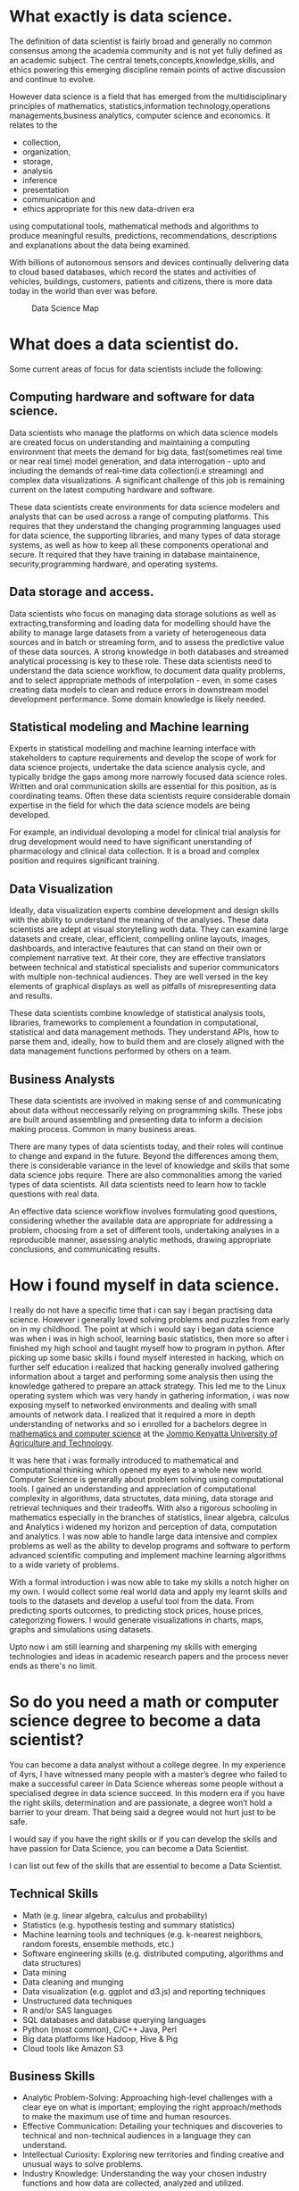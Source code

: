 #+BEGIN_COMMENT
.. title: My Data Science Journey
.. slug:  my-journey-into-data-science
.. date: 2019-06-28 00:03:19 UTC+03:00
.. tags: datascience, programming,AI, data
.. category:
.. link:
.. description:
.. type: text

#+END_COMMENT


* What exactly is data science.
  The definition of data scientist is fairly broad and generally no
common consensus among the academia community and is not yet fully defined as an academic subject.
The central tenets,concepts,knowledge,skills, and ethics powering this emerging discipline remain points of active discussion and continue to evolve.

However data science is a field that has emerged from the multidisciplinary principles of mathematics,
statistics,information technology,operations managements,business analytics, computer science and economics.
It relates to the 
- collection, 
- organization, 
- storage, 
- analysis
- inference 
- presentation
- communication and
- ethics appropriate for this new data-driven era
using computational tools, mathematical methods and algorithms to produce
meaningful results, predictions, recommendations, descriptions and explanations about
the data being examined.

With billions of autonomous sensors and devices continually delivering data to cloud based databases, which record the states and activities of vehicles,
buildings, customers, patients and citizens, there is more data today in the world than ever was before.

#+CAPTION: Data Science Map
[[../images/data-science-questions.jpg]]

* What does a data scientist do.
Some current areas of focus for data scientists include the following:
** Computing hardware and software for data science.
  Data scientists who manage the platforms on which data science models are created focus on understanding and maintaining a computing environment that meets the demand for big data,
  fast(sometimes real time or near real time) model generation, and data interrogation - upto and including the demands of real-time data collection(i.e streaming) and complex data visualizations.
  A significant challenge of this job is remaining current on the latest computing hardware and software.

  These data scientists create environments for data science modelers and analysts that can be used across a range of computing platforms.
  This requires that they understand the changing programming languages used for data science, the supporting libraries, and many types of data storage systems, as well as how to keep all these components operational and secure.
  It required that they have training in database maintainence, security,programming hardware, and operating systems.
** Data storage and access.
  Data scientists who focus on managing data storage solutions as well as extracting,transforming and loading data for modelling should have the ability to manage large datasets from a variety of heterogeneous data sources and in batch or streaming form, and to assess the predictive value of these data sources.
  A strong knowledge in both  databases and streamed analytical processing is key to these role.
  These data scientists need to understand the data science workflow, to document data quality problems, and to select appropriate methods of interpolation - even, in some cases creating data models to clean and reduce errors in downstream model development performance.
  Some domain knowledge is likely needed.
** Statistical modeling and Machine learning
   Experts in statistical modelling and machine learning interface with stakeholders to capture requirements and develop the scope of work for data science projects, undertake the data science analysis cycle, and typically bridge the gaps among more narrowly focused data science roles.
   Written and oral communication skills are essential for this position, as is coordinating teams.
   Often these data scientists require considerable domain expertise in the field for which the data science models are being developed.
   
   For example, an individual devoloping a model for clinical trial analysis for drug development would need to have significant unerstanding of pharmacology and clinical data collection.
   It is a broad and complex position and requires significant training.
** Data Visualization
   Ideally, data visualization experts combine development and design skills with the ability to understand the meaning of the analyses.
   These data scientists are adept at visual storytelling woth data. They can examine large datasets and create, clear, efficient, compelling online layouts, images, dashboards, and interactive feautures that can stand on their own or complement narrative text.
   At their core, they are effective translators between technical and statistical specialists and superior communicators with multiple non-technical audiences.
   They are well versed in the key elements of graphical displays as well as pitfalls of misrepresenting data and results.
   
   These data scientists combine knowledge of statistical analysis tools, libraries, frameworks to complement a foundation in computational, statistical and data management methods.
   They understand APIs, how to parse them and, ideally, how to build them and are closely aligned with the data management functions performed by others on a team.
** Business Analysts
   These data scientists are involved in making sense of and communicating about data without neccessarily relying on programming skills.
   These jobs are built around assembling and presenting data to inform a decision making process. Common in many business areas.

There are many types of data scientists today, and their roles will continue to change and expand in the future.
Beyond the differences among them, there is considerable variance in the level of knowledge and skills that some data science jobs require.
There are also commonalities among the varied types of data scientists. All data scientists need to learn how to tackle questions with real data.

An effective data science workflow involves formulating good questions, considering whether the available data are appropriate for addressing a problem, choosing from a set of different tools, undertaking analyses in a reproducible manner, assessing analytic methods, drawing appropriate conclusions, and communicating results.



* How i found myself in data science.
I really do not have a specific time that i can say i began practising data science.
However i generally loved solving problems and puzzles from early on in my childhood.
The point at which i would say i began data science was when i was in high school, learning
basic statistics, then more so after i finished my high school and taught myself how to program in
python. After picking up some basic skills i found myself interested in hacking, which on further self education i
realized that hacking generally involved gathering information about a target and performing some analysis then using
the knowledge gathered to prepare an attack strategy.
This led me to the Linux operating system which was very handy in gathering information, i was now exposing myself to
networked environments and dealing with small amounts of network data.
I realized that it required a more in depth understanding of networks and so i enrolled for a bachelors
degree in __mathematics and computer science__ at the [[https://jkuat.ac.ke][Jommo Kenyatta University of Agriculture and Technology]].

It was here that i was formally introduced to mathematical and computational thinking which opened my eyes to a
whole new world. Computer Science is generally about problem solving using computational tools.
I gained an understanding and appreciation of computational complexity in algorithms, data structutes, data mining, data
storage and retrieval techniques and their tradeoffs.
With also a rigorous schooling in mathematics especially in the branches of statistics, linear algebra, calculus and Analytics
i widened my horizon and perception of data, computation and analytics.
I was now able to handle large data intensive and complex problems as well as the ability to develop programs and software to
perform advanced scientific computing and implement machine learning algorithms to a wide variety of problems.

With a formal introduction i was now able to take my skills a notch higher on my own.
I would collect some real world data and apply my learnt skills and tools to the datasets and develop a useful tool from the data.
From predicting sports outcomes, to predicting stock prices, house prices, categorizing flowers.
I would generate visualizations in charts, maps, graphs and simulations using datasets.

Upto now i am still learning and sharpening my skills with emerging technologies and ideas in academic research papers and the process
never ends as there's no limit.

* So do you need a math or computer science degree to become a data scientist?
   You can become a data analyst without a college degree. In my experience of 4yrs,
I have witnessed many people with a master’s degree who failed to make a successful career in Data Science whereas some people without a specialised degree in data science succeed.
In this modern era if you have the right skills, determination and are passionate, a degree won’t hold a barrier to your dream. 
That being said a degree would not hurt just to be safe.

I would say if you have the right skills or if you can develop the skills and have passion for Data Science, you can become a Data Scientist.

I can list out few of the skills that are essential to become a Data Scientist.
** Technical Skills
   - Math (e.g. linear algebra, calculus and probability)
   - Statistics (e.g. hypothesis testing and summary statistics)
   - Machine learning tools and techniques (e.g. k-nearest neighbors, random forests, ensemble methods, etc.)
   - Software engineering skills (e.g. distributed computing, algorithms and data structures)
   - Data mining
   - Data cleaning and munging
   - Data visualization (e.g. ggplot and d3.js) and reporting techniques
   - Unstructured data techniques
   - R and/or SAS languages
   - SQL databases and database querying languages
   - Python (most common), C/C++ Java, Perl
   - Big data platforms like Hadoop, Hive & Pig
   - Cloud tools like Amazon S3
** Business Skills
    - Analytic Problem-Solving: Approaching high-level challenges with a clear eye on what is important; employing the right approach/methods to make the maximum use of time and human resources.
    - Effective Communication: Detailing your techniques and discoveries to technical and non-technical audiences in a language they can understand.
    - Intellectual Curiosity: Exploring new territories and finding creative and unusual ways to solve problems.
    - Industry Knowledge: Understanding the way your chosen industry functions and how data are collected, analyzed and utilized.
* Actions to Take
** Acquire Basic skills
One can start from the basics i.e. normal distribution, central limit theorem, hypothesis testing and then move on to advanced techniques viz. linear regression, logistics regression, decision trees, cluster analysis, generalized additive models, etc.
A recommended book for this would be __The elements of statistical learning (by Hastie, Tibshirani and Friedman)__.

It is expected that an aspiring data scientist should have some familiarity with various statistics or machine learning methodologies used in the industry.

Apart from the standard textbooks, an alternative but effective way of learning would be going for MOOCs. 
There are a lot of free statistics/ data mining courses available via [[https://coursera.com][Coursera]], edX, [[https://mitocw.org][MIT open]], Stanford online, NPTEL, etc.

** Learn the Tools of the Trade
As far as the tools in analytics industry is concerned, SAS and SPSS used to be popular before the open source revolution took the industry by storm. Open source tools like R and Python are the next big thing and it would make sense to invest time on them.

There are enough freely available resources on the web to learn both R and Python. 
For people with coding skills in object oriented languages like Java will find Python intuitive. But R is the best tool (personal opinion) when it comes to statistical modeling and it is also the preferred tool in academia.

For an absolute beginner, the introductory course in R at Learn R, Python & Data Science Online | DataCamp can be a starting point.
But the best way to learn these softwares is by doing.
So I would suggest that one should replicate the codes available and test it on some dummy data sets to understand what`s going on.
Also, a working knowledge of SQL along with advanced MS Excel / VBA skills can act as a differentiator when one appears for their interview.

Since data science is not only about technical mumbo jumbo so it would be really be helpful if one understands the business applications of it and one is also aware of various successful use cases.

This will help one see the bigger picture and also make one well equipped to understand what kind of methodology fits for a particular business problem.

For example, how market basket analysis is used for product bundling by retailers, how cluster analysis can be used for customer segmentation for a new product launch, how logistic regression can be used for fraud detection in banking/ insurance sector, etc.

** Practice, Go out there
The last but not the least would be – practice, practice and practice. One way to do it would be by participating in various data science competitions hosted in sites like [[https://kaggle.com][kaggle.com]].
Even [[https://analyticsvidhya.com][analyticsvidhya]] hosts data science competitions.

But I would suggest to go through some of the past competitions at [[https://kaggle.com][kaggle]] and replicate some of the scripts to understand the modus-operandi.
The level of competitions at kaggle is high and one can learn how to handle challenging datasets and come up with a solutions.

Also, the discussion on the forums with like-minded data science enthusiasts can be helpful.

Put your work out there and see what others are doing like on github, bitbucket, gitlab and the like. Fear not.
